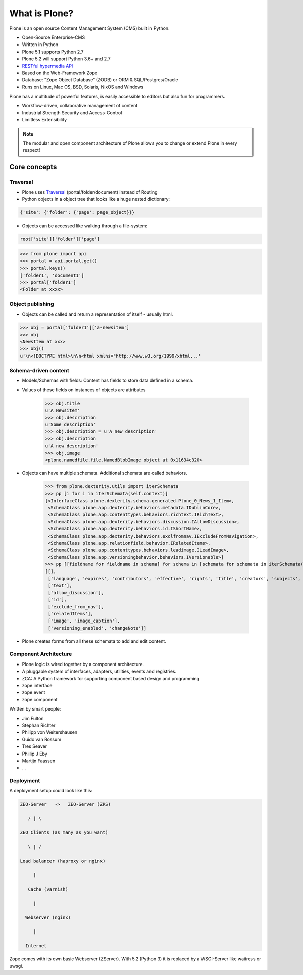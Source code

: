 .. _intro-what-is-plone-label:


==============
What is Plone?
==============

Plone is an open source Content Management System (CMS) built in Python.

* Open-Source Enterprise-CMS
* Written in Python
* Plone 5.1 supports Python 2.7
* Plone 5.2 will support Python 3.6+ and 2.7
* `RESTful hypermedia API <https://github.com/plone/plone.restapi/>`_
* Based on the Web-Framework Zope
* Database: "Zope Object Database" (ZODB) or ORM & SQL/Postgres/Oracle
* Runs on Linux, Mac OS, BSD, Solaris, NixOS and Windows

Plone has a multitude of powerful features, is easily accessible to editors but also fun for programmers.

* Workflow-driven, collaborative management of content
* Industrial Strength Security and Access-Control
* Limitless Extensibility

..  note::

    The modular and open component architecture of Plone allows you to change or extend Plone in every respect!


Core concepts
=============

Traversal
---------

* Plone uses `Traversal <https://docs.plone.org/develop/plone/serving/traversing.html>`_ (portal/folder/document) instead of Routing
* Python objects in a object tree that looks like a huge nested dictionary:

.. code-block:: python

    {'site': {'folder': {'page': page_object}}}

* Objects can be accessed like walking through a file-system:

.. code-block:: python

    root['site']['folder']['page']

.. code-block:: python

    >>> from plone import api
    >>> portal = api.portal.get()
    >>> portal.keys()
    ['folder1', 'document1']
    >>> portal['folder1']
    <Folder at xxxx>


Object publishing
-----------------

* Objects can be called and return a representation of itself - usually html.

.. code-block:: python

    >>> obj = portal['folder1']['a-newsitem']
    >>> obj
    <NewsItem at xxx>
    >>> obj()
    u'\n<!DOCTYPE html>\n\n<html xmlns="http://www.w3.org/1999/xhtml...'


Schema-driven content
---------------------

* Models/Schemas with fields: Content has fields to store data defined in a schema.
* Values of these fields on instances of objects are attributes

    >>> obj.title
    u'A Newsitem'
    >>> obj.description
    u'Some description'
    >>> obj.description = u'A new description'
    >>> obj.description
    u'A new description'
    >>> obj.image
    <plone.namedfile.file.NamedBlobImage object at 0x11634c320>

* Objects can have multiple schemata. Additional schemata are called behaviors.

    >>> from plone.dexterity.utils import iterSchemata
    >>> pp [i for i in iterSchemata(self.context)]
    [<InterfaceClass plone.dexterity.schema.generated.Plone_0_News_1_Item>,
     <SchemaClass plone.app.dexterity.behaviors.metadata.IDublinCore>,
     <SchemaClass plone.app.contenttypes.behaviors.richtext.IRichText>,
     <SchemaClass plone.app.dexterity.behaviors.discussion.IAllowDiscussion>,
     <SchemaClass plone.app.dexterity.behaviors.id.IShortName>,
     <SchemaClass plone.app.dexterity.behaviors.exclfromnav.IExcludeFromNavigation>,
     <SchemaClass plone.app.relationfield.behavior.IRelatedItems>,
     <SchemaClass plone.app.contenttypes.behaviors.leadimage.ILeadImage>,
     <SchemaClass plone.app.versioningbehavior.behaviors.IVersionable>]
    >>> pp [[fieldname for fieldname in schema] for schema in [schemata for schemata in iterSchemata(obj)]]
    [[],
     ['language', 'expires', 'contributors', 'effective', 'rights', 'title', 'creators', 'subjects', 'description'],
     ['text'],
     ['allow_discussion'],
     ['id'],
     ['exclude_from_nav'],
     ['relatedItems'],
     ['image', 'image_caption'],
     ['versioning_enabled', 'changeNote']]

* Plone creates forms from all these schemata to add and edit content.


Component Architecture
----------------------

* Plone logic is wired together by a component architecture.
* A pluggable system of interfaces, adapters, utilities, events and registries.
* ZCA: A Python framework for supporting component based design and programming
* zope.interface
* zope.event
* zope.component

Written by smart people:

* Jim Fulton
* Stephan Richter
* Philipp von Weitershausen
* Guido van Rossum
* Tres Seaver
* Phillip J Eby
* Martijn Faassen
* ...

.. seealso::

    * The Keynote by Cris Ewing at PyCon 2016: https://youtu.be/eGRJbBI_H2w?t=21m47s


Deployment
----------

A deployment setup could look like this:

.. code-block:: text

    ZEO-Server   ->   ZEO-Server (ZRS)

       / | \

    ZEO Clients (as many as you want)

       \ | /

    Load balancer (haproxy or nginx)

         |

       Cache (varnish)

         |

      Webserver (nginx)

         |

      Internet

Zope comes with its own basic Webserver (ZServer). With 5.2 (Python 3) it is replaced by a WSGI-Server like waitress or uwsgi.



